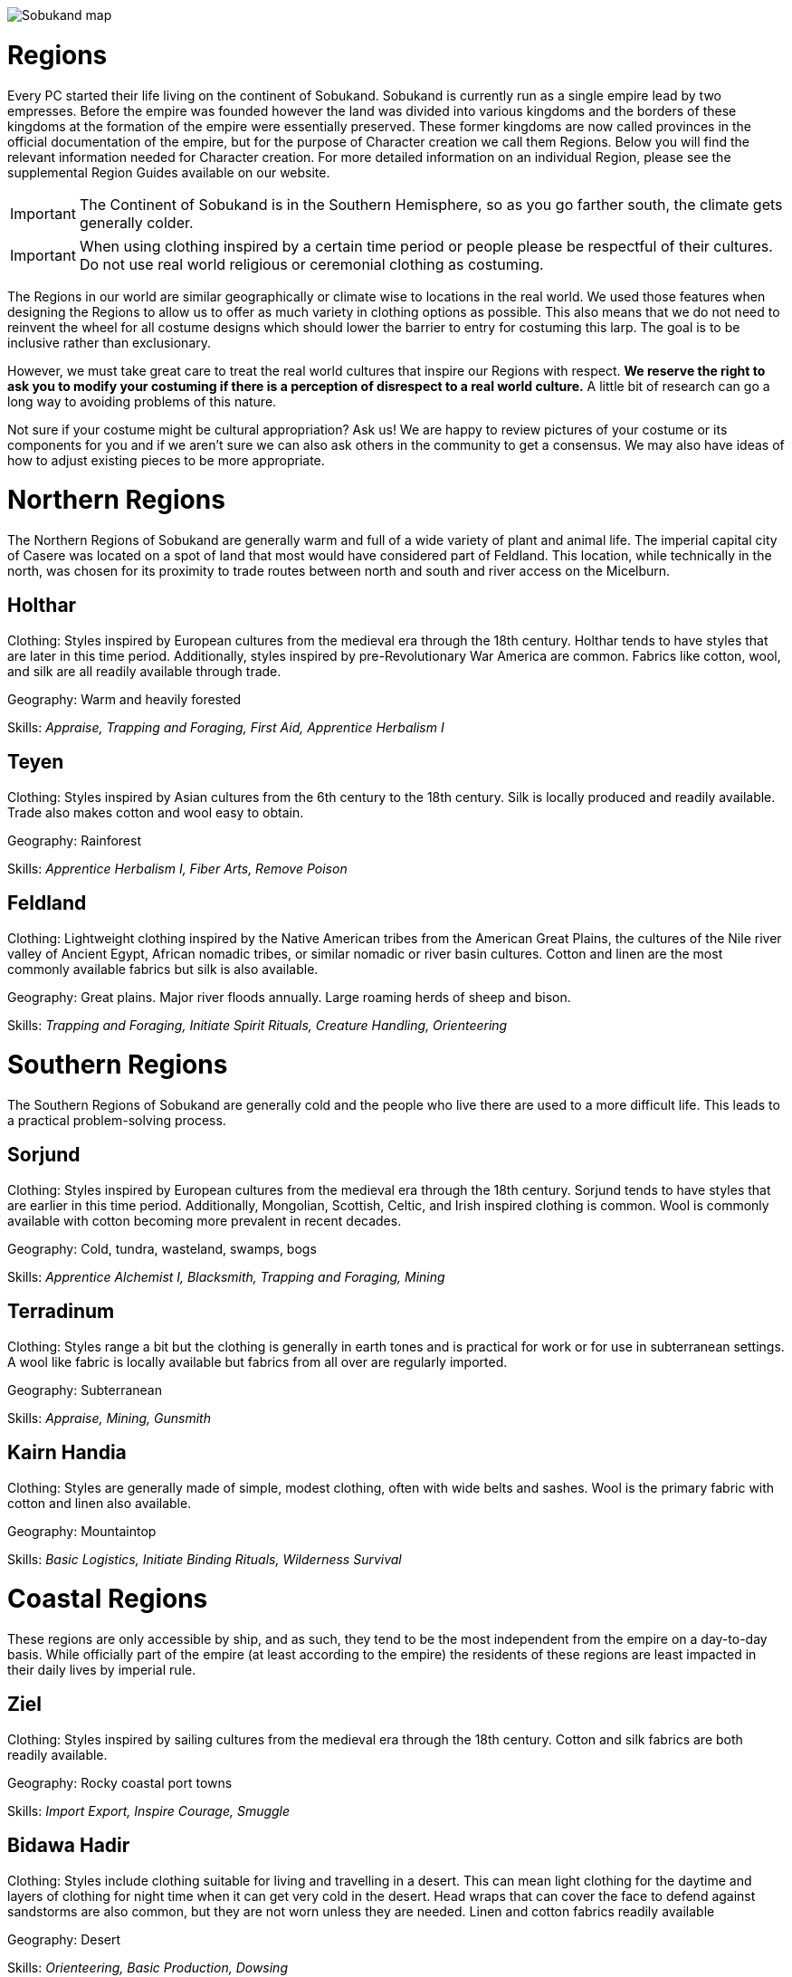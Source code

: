 
<<<

image::Sobukand-map.png[]

<<<

= Regions

Every PC started their life living on the continent of Sobukand.  Sobukand is currently run as a single empire lead by two empresses.  Before the empire was founded however the land was divided into various kingdoms and the borders of these kingdoms at the formation of the empire were essentially preserved.  These former kingdoms are now called provinces in the official documentation of the empire, but for the purpose of Character creation we call them Regions.  Below you will find the relevant information needed for Character creation.  For more detailed information on an individual Region, please see the supplemental Region Guides available on our website.

IMPORTANT: The Continent of Sobukand is in the Southern Hemisphere, so as you go farther south, the climate gets generally colder.

IMPORTANT: When using clothing inspired by a certain time period or people please be respectful of their cultures.  Do not use real world religious or ceremonial clothing as costuming.  

The Regions in our world are similar geographically or climate wise to locations in the real world.  We used those features when designing the Regions to allow us to offer as much variety in clothing options as possible. This also means that we do not need to reinvent the wheel for all costume designs which should lower the barrier to entry for costuming this larp.  The goal is to be inclusive rather than exclusionary. 

However, we must take great care to treat the real world cultures that inspire our Regions with respect.  *We reserve the right to ask you to modify your costuming if there is a perception of disrespect to a real world culture.* A little bit of research can go a long way to avoiding problems of this nature. 

Not sure if your costume might be cultural appropriation? Ask us! We are happy to review pictures of your costume or its components for you and if we aren't sure we can also ask others in the community to get a consensus. We may also have ideas of how to adjust existing pieces to be more appropriate.

= Northern Regions

The Northern Regions of Sobukand are generally warm and full of a wide variety of plant and animal life. The imperial capital city of Casere was located on a spot of land that most would have considered part of Feldland. This location, while technically in the north, was chosen for its proximity to trade routes between north and south and river access on the Micelburn. 

== Holthar

Clothing: Styles inspired by European cultures from the medieval era through the 18th century. Holthar tends to have styles that are later in this time period.  Additionally, styles inspired by pre-Revolutionary War America are common. Fabrics like cotton, wool, and silk are all readily available through trade.

Geography: Warm and heavily forested 

Skills: _Appraise, Trapping and Foraging, First Aid, Apprentice Herbalism I_

== Teyen

Clothing: Styles inspired by Asian cultures from the 6th century to the 18th century. Silk is locally produced and readily available. Trade also makes cotton and wool easy to obtain.

Geography: Rainforest 

Skills: _Apprentice Herbalism I, Fiber Arts, Remove Poison_ 

== Feldland

Clothing: Lightweight clothing inspired by the Native American tribes from the American Great Plains, the cultures of the Nile river valley of Ancient Egypt, African nomadic tribes, or similar nomadic or river basin cultures. Cotton and linen are the most commonly available fabrics but silk is also available.

Geography: Great plains. Major river floods annually. Large roaming herds of sheep and bison. 

Skills: _Trapping and Foraging, Initiate Spirit Rituals, Creature Handling, Orienteering_

= Southern Regions

The Southern Regions of Sobukand are generally cold and the people who live there are used to a more difficult life.  This leads to a practical problem-solving process. 

== Sorjund

Clothing: Styles inspired by European cultures from the medieval era through the 18th century.  Sorjund tends to have styles that are earlier in this time period.  Additionally, Mongolian, Scottish, Celtic, and Irish inspired clothing is common.  Wool is commonly available with cotton becoming more prevalent in recent decades.

Geography: Cold, tundra, wasteland, swamps, bogs 

Skills: _Apprentice Alchemist I, Blacksmith, Trapping and Foraging, Mining_

== Terradinum

Clothing: Styles range a bit but the clothing is generally in earth tones and is practical for work or for use in subterranean settings.  A wool like fabric is locally available but fabrics from all over are regularly imported.

Geography: Subterranean

Skills: _Appraise, Mining, Gunsmith_

== Kairn Handia

Clothing: Styles are generally made of simple, modest clothing, often with wide belts and sashes.  Wool is the primary fabric with cotton and linen also available.

Geography: Mountaintop

Skills: _Basic Logistics, Initiate Binding Rituals, Wilderness Survival_

= Coastal Regions

These regions are only accessible by ship, and as such, they tend to be the most independent from the empire on a day-to-day basis.  While officially part of the empire (at least according to the empire) the residents of these regions are least impacted in their daily lives by imperial rule. 

== Ziel

Clothing: Styles inspired by sailing cultures from the medieval era through the 18th century. Cotton and silk fabrics are both readily available.

Geography: Rocky coastal port towns

Skills: _Import Export, Inspire Courage, Smuggle_

== Bidawa Hadir

Clothing: Styles include clothing suitable for living and travelling in a desert. This can mean light clothing for the daytime and layers of clothing for night time when it can get very cold in the desert. Head wraps that can cover the face to defend against sandstorms are also common, but they are not worn unless they are needed. Linen and cotton fabrics readily available

Geography: Desert 

Skills: _Orienteering, Basic Production, Dowsing_

== Liber

Clothing: Styles include clothing inspired by traditional Caribbean or Pacific islander styles. Additionally, clothing styles are also imported from Ziel and Teyen because of the frequency of trade that occurs between them.

Geography: Island 

Skills: _Cooking, Import Export, Dissect_

tag::full[]

= Other Regions

Director approval is required to play a Character from one of these Regions.  Marshals and Players who have attended more than six events are allowed to apply for approval for these Regions.  

== Independent Nation

Clothing: Style may be any style allowed for any other Region but the clothing *MUST* be a uniform light grey color.  Minor clothing details may have colors other than grey.  All listed fabric choices available.

Geography: Independent Nation Characters roam the world and have sworn oaths to never own land or settle in one place too long. 

Skills: _First Aid, Inspire Courage, Inventory_

== Flint

Clothing: Styles inspired by early to late American frontier styles. Furs, cotton, linen, wool, and silk all readily available.

Geography: Rolling hills and farmland, some mountains 

Skills: _Pick two skills that are available on any other Regional skill list with Director approval_

end::full[]

tag::quick[]

end::quick[]